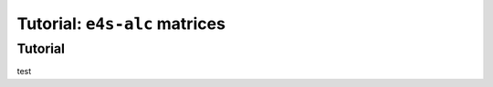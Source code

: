 ===============================
Tutorial: ``e4s-alc`` matrices
===============================

--------
Tutorial
--------

test
